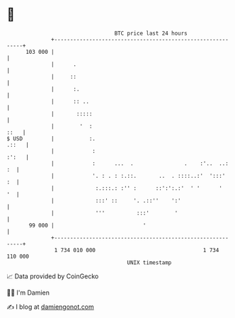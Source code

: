 * 👋

#+begin_example
                                     BTC price last 24 hours                    
                 +------------------------------------------------------------+ 
         103 000 |                                                            | 
                 |      .                                                     | 
                 |     ::                                                     | 
                 |      :.                                                    | 
                 |      :: ..                                                 | 
                 |       :::::                                                | 
                 |        '  :                                           ::   | 
   $ USD         |           :.                                         .::   | 
                 |            :                                         :':   | 
                 |            :      ...  .                .    :'..  ..:  :  | 
                 |            '. : . : :.::.       ..  . ::::..:'  ':::'   :  | 
                 |             :.:::.: :'' :      ::':':.:'  ' '      '    '  | 
                 |             :::' ::     '. .::''    ':'                    | 
                 |             '''          :::'        '                     | 
          99 000 |                            '                               | 
                 +------------------------------------------------------------+ 
                  1 734 010 000                                  1 734 110 000  
                                         UNIX timestamp                         
#+end_example
📈 Data provided by CoinGecko

🧑‍💻 I'm Damien

✍️ I blog at [[https://www.damiengonot.com][damiengonot.com]]
